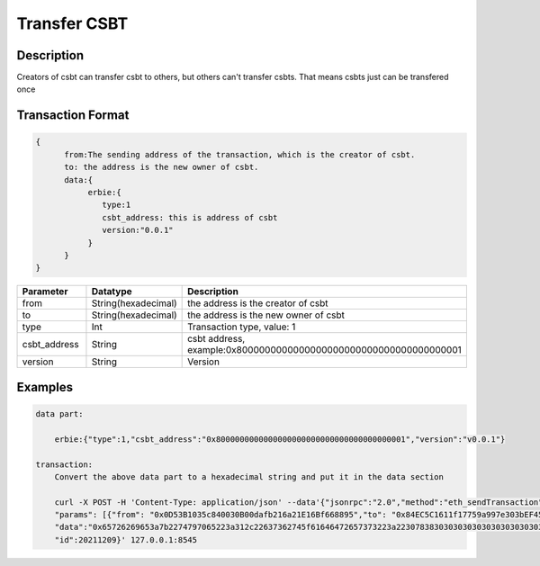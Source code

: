 Transfer CSBT
===============
Description
-----------------
Creators of csbt can transfer csbt to others, but others can't transfer csbts. That means csbts just can be transfered once

Transaction Format
-------------------
.. code-block::

    {
          from:The sending address of the transaction, which is the creator of csbt.
          to: the address is the new owner of csbt.
          data:{
               erbie:{
                  type:1
                  csbt_address: this is address of csbt
                  version:"0.0.1"
               }
          }
    }

.. csv-table::
    :header: "Parameter", "Datatype", "Description"
    :widths: 10, 10, 30

    "from", "String(hexadecimal) ", "the address is the creator of csbt"
    "to", "String(hexadecimal) ", "the address is the new owner of csbt"
    "type", "Int", "Transaction type, value: 1"
    "csbt_address", "String", "csbt address, example:0x8000000000000000000000000000000000000001"
    "version", "String", "Version"

Examples
------------------------------
.. code-block::

    data part:

        erbie:{"type":1,"csbt_address":"0x8000000000000000000000000000000000000001","version":"v0.0.1"}

    transaction:
        Convert the above data part to a hexadecimal string and put it in the data section

        curl -X POST -H 'Content-Type: application/json' --data'{"jsonrpc":"2.0","method":"eth_sendTransaction",
        "params": [{"from": "0x0D53B1035c840030B00dafb216a21E16Bf668895","to": "0x84EC5C1611f17759a997e303bEF45ee00c3647Cc",
        "data":"0x65726269653a7b2274797065223a312c22637362745f61646472657373223a22307838303030303030303030303030303030303030303030303030303030303030303030303030303031222c2276657273696f6e223a2276302e302e31227d"}],
        "id":20211209}' 127.0.0.1:8545

